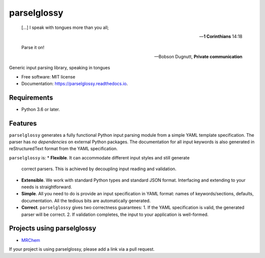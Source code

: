============
parselglossy
============


.. image:: https://img.shields.io/pypi/v/parselglossy.svg
        :target: https://pypi.python.org/pypi/parselglossy

.. image:: https://github.com/dev-cafe/parselglossy/workflows/Test%20parselglossy/badge.svg?branch=master
        :target: https://github.com/dev-cafe/parselglossy/actions?query=workflow%3A%22Test+parselglossy%22+branch%3Amaster
        :alt: CI build status
        
.. image:: https://codecov.io/gh/dev-cafe/parselglossy/branch/master/graph/badge.svg
  :target: https://codecov.io/gh/dev-cafe/parselglossy

.. image:: https://readthedocs.org/projects/parselglossy/badge/?version=latest
        :target: https://parselglossy.readthedocs.io/en/latest/?badge=latest
        :alt: Documentation Status



.. epigraph::

   [...] I speak with tongues more than you all;

   -- **1 Corinthians** 14:18

   Parse it on!

   -- Bobson Dugnutt, **Private communication**


Generic input parsing library, speaking in tongues

.. image:: https://github.com/dev-cafe/parselglossy/raw/master/docs/gfx/parse.jpg
     :alt: Parse all the inputs!

* Free software: MIT license
* Documentation: https://parselglossy.readthedocs.io.


Requirements
------------

* Python 3.6 or later.


Features
--------

``parselglossy`` generates a fully functional Python input parsing module from a
simple YAML template specification.  The parser has *no dependencies* on
external Python packages.
The documentation for all input keywords is also generated in reStructuredText
format from the YAML specification.

``parselglossy`` is:
* **Flexible**. It can accommodate different input styles and still generate
  correct parsers.  This is achieved by decoupling input reading and validation.
* **Extensible**. We work with standard Python types and standard JSON format.
  Interfacing and extending to your needs is straightforward.
* **Simple**. All you need to do is provide an input specification in YAML
  format: names of keywords/sections, defaults, documentation. All the tedious
  bits are automatically generated.
* **Correct**. ``parselglossy`` gives two correctness guarantees:
  1. If the YAML specification is valid, the generated parser will be correct.
  2. If validation completes, the input to your application is well-formed.

Projects using parselglossy
---------------------------

*  `MRChem <https://mrchem.readthedocs.io/en/latest/>`_

If your project is using parselglossy, please add a link via a pull request.
